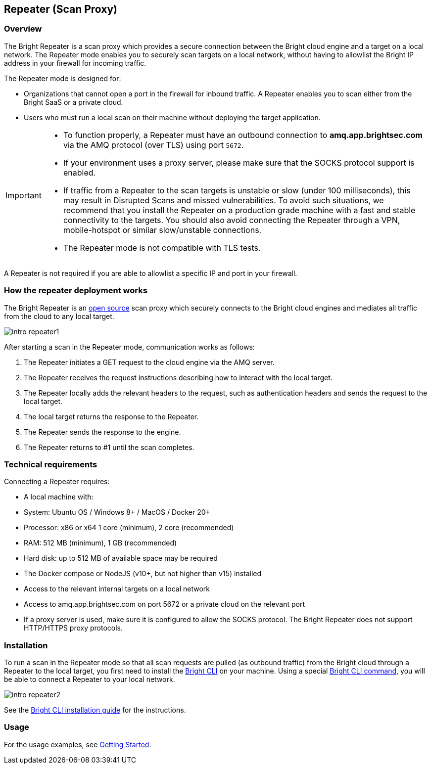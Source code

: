 == Repeater (Scan Proxy)

=== Overview

The Bright Repeater is a scan proxy which provides a secure connection
between the Bright cloud engine and a target on a local network. The
Repeater mode enables you to securely scan targets on a local network,
without having to allowlist the Bright IP address in your firewall for
incoming traffic.

The Repeater mode is designed for:

-  Organizations that cannot open a port in the firewall for inbound
   traffic. A Repeater enables you to scan either from the Bright SaaS
   or a private cloud.
-  Users who must run a local scan on their machine without deploying
   the target application.

[IMPORTANT]
====
* To function properly, a Repeater must have an outbound connection to **amq.app.brightsec.com** via the AMQ protocol (over TLS) using port `5672`. 
* If your environment uses a proxy server, please make sure that the SOCKS protocol support is enabled. 
* If traffic from a Repeater to the scan targets is unstable or slow (under 100 milliseconds), this may result in Disrupted Scans and missed vulnerabilities. To avoid such situations, we recommend that you install the Repeater on a production grade machine with a fast and stable connectivity to the targets. You should also avoid connecting the Repeater through a VPN, mobile-hotspot or similar slow/unstable connections. 
* The Repeater mode is not compatible with TLS tests.
====

A Repeater is not required if you are able to allowlist a specific IP
and port in your firewall.

=== How the repeater deployment works

The Bright Repeater is an https://www.npmjs.com/package/@brightsec/cli[open source] scan proxy which securely connects to the Bright cloud engines and mediates all traffic from the cloud to any local target.

image::/about-bright/deployment-options/intro-repeater/intro-repeater1.png[align="center"]

After starting a scan in the Repeater mode, communication works as
follows:

1. The Repeater initiates a GET request to the cloud engine via the AMQ
   server.
2. The Repeater receives the request instructions describing how to
   interact with the local target.
3. The Repeater locally adds the relevant headers to the request, such
   as authentication headers and sends the request to the local target.
4. The local target returns the response to the Repeater.
5. The Repeater sends the response to the engine.
6. The Repeater returns to #1 until the scan completes.

=== Technical requirements

Connecting a Repeater requires:

-  A local machine with:

   -  System: Ubuntu OS / Windows 8+ / MacOS / Docker 20+
   -  Processor: x86 or x64 1 core (minimum), 2 core (recommended)
   -  RAM: 512 MB (minimum), 1 GB (recommended)
   -  Hard disk: up to 512 MB of available space may be required
   -  The Docker compose or NodeJS (v10+, but not higher than v15)
      installed

-  Access to the relevant internal targets on a local network
-  Access to amq.app.brightsec.com on port 5672 or a private cloud on
   the relevant port
-  If a proxy server is used, make sure it is configured to allow the
   SOCKS protocol. The Bright Repeater does not support HTTP/HTTPS proxy protocols.

=== Installation

To run a scan in the Repeater mode so that all scan requests are pulled (as outbound traffic) from the Bright cloud through a Repeater to the local target, you first need to install the https://adress.com[Bright CLI] on your machine. Using a special https://adress.com[Bright CLI command], you will be able to connect a Repeater to your local network.

image::/about-bright/deployment-options/intro-repeater/intro-repeater2.png[align="center"]

See the https://adress.com[Bright CLI installation guide] for the instructions.

=== Usage

For the usage examples, see https://adress.com[Getting Started].
